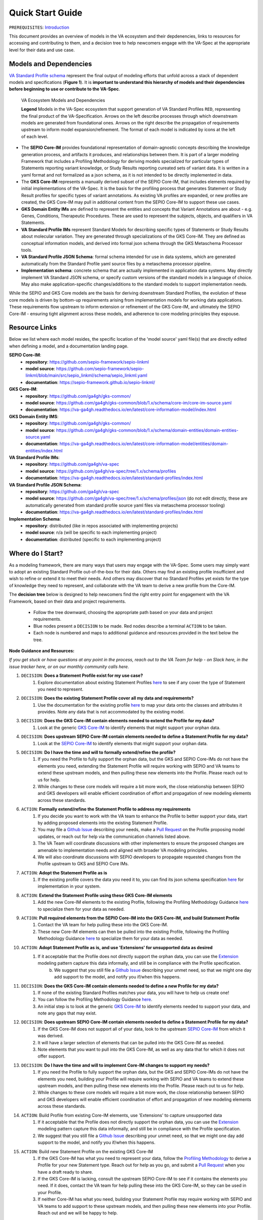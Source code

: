Quick Start Guide
!!!!!!!!!!!!!!!!!

``PREREQUISITES``: `Introduction <https://va-ga4gh.readthedocs.io/en/latest/introduction.html>`_

This document provides an overview of models in the VA ecosystem and their depdenencies, links to resources for accessing and contributing to them, and a decision tree to help newcomers engage with the VA-Spec at the appropriate level for their data and use case.

Models and Dependencies
#######################

`VA Standard Profile schema <https://github.com/ga4gh/va-spec/tree/1.x/schema/profiles/json>`_ represent the final output of modeling efforts that unfold across a stack of dependent models and specifications (**Figure 1**). It is **important to understand this hierarchy of models and their dependencies before beginning to use or contribute to the VA-Spec**. 

.. _va-model-layers:

.. figure:: images/va-model-layers.png

   VA Ecosystem Models and Dependencies

   **Legend**  Models in the VA-Spec ecosystem that support generation of VA Standard Profiles ``RED``, representing the final product of the VA-Specification.  Arrows on the left describe            processes through which downstream models are generated from foundational ones. Arrows on the right describe the propagation of requirements upstream to inform model expansion/refinement.          The format of each model is indicated by icons at the left of each level.


* The **SEPIO Core-IM** provides foundational representation of domain-agnostic concepts describing the knowledge generation process, and artifacts it produces, and relationships between them. It is part of a larger modeling Framework that includes a Profiling Methodology for deriving models specialized for particular types of Statements reporting variant knowledge, or Study Results reporting cureated sets of variant data. It is written in a yaml format and not formalized as a json schema, as it is not intended to be directly implemented in data. 

* The **GKS Core-IM** represents a manually derived subset of the SEPIO Core-IM, that includes elements required by initial implementations of the VA-Spec. It is the basis for the profiling process that generates Statement or Study Result profiles for specific types of variant annotations. As existing VA profiles are expanded, or new profiles are created, the GKS Core-IM may pull in additional content from the SEPIO Core-IM to support these use cases. 

* **GKS Domain Entity IMs** are defined to represent the entities and concepts that Variant Annotations are about - e.g. Genes, Conditions, Therapeutic Procedures. These are used to represent the subjects, objects, and qualifiers in VA Statements. 

* **VA Standard Profile IMs** represent Standard Models for describing specific types of Statements or Study Results about molecular variation. They are generated through specializations of the GKS Core-IM.  They are defined as conceptual information models, and derived into formal json schema through the GKS Metaschema Processor tools.
  
* **VA Standard Profile JSON Schema**: formal schema intended for use in data systems, which are generated automatically from the Standard Profile yaml source files by a metaschema processor pipeline. 

* **Implementation schema**: concrete schema that are actually implemented in application data systems.  May directly implement VA Standard JSON schema, or specify custom versions of the standard models in a language of choice. May also make application-specific changes/additions to the standard models to support implementation needs. 

While the SEPIO and GKS Core models are the basis for deriving downstream Standard Profiles, the evolution of these core models is driven by bottom-up requirements arising from implementation models for working data applications. These requirements flow upstream to inform extension or refinement of the GKS Core-IM, and ultimately the SEPIO Core-IM - ensuring tight alignment across these models, and adherence to core modeling principles they espouse. 

Resource Links
##############
Below we list where each model resides, the specific location of the 'model source' yaml file(s) that are directly edited when defining a model, and a documentation landing page.

**SEPIO Core-IM**:
 * **repository**: https://github.com/sepio-framework/sepio-linkml
 * **model source**: https://github.com/sepio-framework/sepio-linkml/blob/main/src/sepio_linkml/schema/sepio_linkml.yaml
 * **documentation**: https://sepio-framework.github.io/sepio-linkml/

**GKS Core-IM**: 
 * **repository**: https://github.com/ga4gh/gks-common/
 * **model source**: https://github.com/ga4gh/gks-common/blob/1.x/schema/core-im/core-im-source.yaml
 * **documentation**: https://va-ga4gh.readthedocs.io/en/latest/core-information-model/index.html

**GKS Domain Entity IMS**: 
 * **repository**: https://github.com/ga4gh/gks-common/
 * **model source**: https://github.com/ga4gh/gks-common/blob/1.x/schema/domain-entities/domain-entities-source.yaml
 * **documentation**: https://va-ga4gh.readthedocs.io/en/latest/core-information-model/entities/domain-entities/index.html

**VA Standard Profile IMs**:
 * **repository**: https://github.com/ga4gh/va-spec
 * **model source**: https://github.com/ga4gh/va-spec/tree/1.x/schema/profiles
 * **documentation**: https://va-ga4gh.readthedocs.io/en/latest/standard-profiles/index.html

**VA Standard Profile JSON Schema**: 
 * **repository**: https://github.com/ga4gh/va-spec
 * **model source**: https://github.com/ga4gh/va-spec/tree/1.x/schema/profiles/json (do not edit directly, these are automatically generated from standard profile source yaml files via metaschema processor tooling)
 * **documentation**: https://va-ga4gh.readthedocs.io/en/latest/standard-profiles/index.html

**Implementation Schema**:
 * **repository**: distributed (like in repos associated with implementing projects)
 * **model source**: n/a (will be specific to each implementing project)
 * **documentation**: distributed (specific to each implementing project)


Where do I Start?
#################
As a modeling framework, there are many ways that users may engage with the VA-Spec. Some users may simply want to adopt an existing Standard Profile out-of-the-box for their data. Others may find an existing profile insufficient and wish to refine or extend it to meet their needs. And others may discover that no Standard Profiles yet exists for the type of knowledge they need to represent, and collaborate with the VA team to derive a new profile from the Core-IM.

The **decision tree** below is designed to help newcomers find the right entry point for engagement with the VA Framework, based on their data and project requirements.   

 * Follow the tree downward, choosing the appropriate path based on your data and project requirements. 
 * Blue nodes present a ``DECISION`` to be made. Red nodes describe a terminal ``ACTION`` to be taken. 
 * Each node is numbered and maps to additional guidance and resources provided in the text below the tree. 

.. image:: images/quick-start-decision-tree.png
  :width: 1000


**Node Guidance and Resources:**

*If you get stuck or have questions at any point in the process,  reach out to the VA Team for help - on Slack here, in the issue tracker here, or on our monthly community calls here.*

#. ``DECISION``: **Does a Statement Profile exist for my use case?**
    #. Explore documentation about existing Statement Profiles `here <https://va-ga4gh.readthedocs.io/en/latest/standard-profiles/index.html>`_ to see if any cover the type of Statement you need to represent.

#. ``DECISION``: **Does the existing Statement Profile cover all my data and requirements?**
    #. Use the documentation for the existing profile `here <https://va-ga4gh.readthedocs.io/en/latest/standard-profiles/statement-profiles.html#variant-pathogenicity-statement>`_ to map your data onto the classes and attributes it provides. Note any data that is not accommodated by the existing model. 

#. ``DECISION``: **Does the GKS Core-IM contain elements needed to extend the Profile for my data?**
    #. Look at the generic `GKS Core-IM <https://va-ga4gh.readthedocs.io/en/latest/core-information-model/index.html>`_ to identify elements that might support your orphan data.

#. ``DECISION``: **Does upstream SEPIO Core-IM contain elements needed to define a Statement Profile for my data?**
    #. Look at the `SEPIO Core-IM <https://sepio-framework.github.io/sepio-linkml/>`_ to identify elements that might support your orphan data.
	
#. ``DECISION``: **Do I have the time and will to formally extend/refine the profile?**
    #. If you need the Profile to fully support the orphan data, but the GKS and SEPIO Core-IMs do not have the elements you need, extending the Statement Profile will require working with SEPIO and VA teams to extend these upstream models, and then pulling these new elements into the Profile. Please reach out to us for help. 
    #. While changes to these core models will require a bit more work, the close relationship between SEPIO and GKS developers will enable efficient coordination of effort and propagation of new modeling elements across these standards. 

#. ``ACTION``: **Formally extend/refine the Statement Profile to address my requirements**
    #. If you decide you want to work with the VA team to enhance the Profile to better support your data, start by adding proposed elements into the existing Statement Profile. 
    #. You may file a `Github Issue <https://github.com/ga4gh/va-spec/issues>`_ describing your needs, make a `Pull Request <https://github.com/ga4gh/va-spec/pulls>`_ on the Profile proposing model updates, or reach out for help via the communication channels listed above.  
    #. The VA Team will coordinate discussions with other implementers to ensure the proposed changes are amenable to implementation needs and aligned with broader VA modeling principles. 
    #. We will also coordinate discussions with SEPIO developers to propagate requested changes from the Profile upstream to GKS and SEPIO Core IMs. 
	
#. ``ACTION``: **Adopt the Statement Profile as is**
    #. If the existing profile covers the data you need it to, you can find its json schema specification `here <https://github.com/ga4gh/va-spec/tree/1.x/schema/profiles/json>`_ for implementation in your system.

#. ``ACTION``: **Extend the Statement Profile using these GKS Core-IM elements**
    #. Add the new Core-IM elements to the existing Profile, following the Profiling Methodology Guidance `here <https://va-ga4gh.readthedocs.io/en/latest/profiling-methodology.html>`_ to specialize them for your data as needed.

#. ``ACTION``: **Pull required elements from the SEPIO Core-IM into the GKS Core-IM, and build Statement Profile**
    #. Contact the VA team for help pulling these into the GKS Core-IM.
    #. These new Core-IM elements can then be pulled into the existing Profile, following the Profiling Methodology Guidance `here <https://va-ga4gh.readthedocs.io/en/latest/profiling-methodology.html>`_ to specialize them for your data as needed.

#. ``ACTION``: **Adopt Statement Profile as is, and use 'Extensions' for unsupported data as desired**
    #. If it acceptable that the Profile does not directly support the orphan data, you can use the `Extension <https://va-ga4gh.readthedocs.io/en/latest/core-information-model/data-types.html#extension>`_ modeling pattern capture this data informally, and still be in compliance with the Profile specification. 
	b. We suggest that you still file a `Github Issue <https://github.com/ga4gh/va-spec/issues>`_ describing your unmet need, so that we might one day add support to the model, and notify you if/when this happens. 

#. ``DECISION``: **Does the GKS Core-IM contain elements needed to define a new Profile for my data?**
    #. If none of the existing Standard Profiles matches your data, you will have to help us create one!
    #. You can follow the Profiling Methodology Guidance `here <https://va-ga4gh.readthedocs.io/en/latest/profiling-methodology.html>`_.
    #. An initial step is to look at the generic `GKS Core-IM <https://va-ga4gh.readthedocs.io/en/latest/core-information-model/index.html>`_ to identify elements needed to support your data, and note any gaps that may exist. 

#. ``DECISION``: **Does upstream SEPIO Core-IM contain elements needed to define a Statement Profile for my data?**
    #. If the GKS Core-IM does not support all of your data, look to the upstream `SEPIO Core-IM <https://sepio-framework.github.io/sepio-linkml/>`_ from which it was derived. 
    #. It will have a larger selection of elements that can be pulled into the GKS Core-IM as needed. 
    #. Note elements that you want to pull into the GKS Core-IM, as well as any data that for which it does not offer support. 
	
#. ``DECISION``: **Do I have the time and will to implement Core-IM changes to support my needs?**
    #. If you need the Profile to fully support the orphan data, but the GKS and SEPIO Core-IMs do not have the elements you need, building your Profile will require working with SEPIO and VA teams to extend these upstream models, and then pulling these new elements into the Profile. Please reach out to us for help. 
    #. While changes to these core models will require a bit more work, the close relationship between SEPIO and GKS developers will enable efficient coordination of effort and propagation of new modeling elements across these standards.
	
#. ``ACTION``: Build Profile from existing Core-IM elements, use  'Extensions' to capture unsupported data
    #. If it acceptable that the Profile does not directly support the orphan data, you can use the `Extension <https://va-ga4gh.readthedocs.io/en/latest/core-information-model/data-types.html#extension>`_ modeling pattern capture this data informally, and still be in compliance with the Profile specification. 
    #. We suggest that you still file a `Github Issue <https://github.com/ga4gh/va-spec/issues>`_ describing your unmet need, so that we might one day add support to the model, and notify you if/when this happens. 

#. ``ACTION``: Build new Statement Profile on the existing GKS Core-IM
    #. If the GKS Core-IM has what you need to represent your data, follow the `Profiling Methodology <https://va-ga4gh.readthedocs.io/en/latest/profiling-methodology.html>`_ to derive a Profile for your new Statement type.  Reach out for help as you go, and submit a `Pull Request <https://github.com/ga4gh/va-spec/pulls>`_ when you have a draft ready to share.
    #. If the GKS Core-IM is lacking, consult the upstream SEPIO Core-IM to see if it contains the elements you need. If it does, contact the VA team for help pulling these into the GKS Core-IM, so they can be used in your Profile.
    #. If neither Core-IM has what you need, building your Statement Profile may require working with SEPIO and VA teams to add support to these upstream models, and then pulling these new elements into your Profile.  Reach out and we will be happy to help.

#. ``ACTION``: Pull required elements from the SEPIO Core-IM into the GKS Core-IM, and build Statement Profile 
    #. Contact the VA team for help pulling these into the GKS Core-IM.
    #. These new Core-IM elements can then be pulled into your new Profile, following the Profiling Methodology Guidance `here <https://va-ga4gh.readthedocs.io/en/latest/profiling-methodology.html>`_ to specialize them for your data as needed.

#. ``ACTION``: Work with SEPIO / GKS teams to change Core-IM models, then build Statement Profile on them
    #. If you decide you want to work with the VA team to create a Statement Profile that fully  supports your data, start by adding the proposed new elements into your Statement Profile. 
    #. When a draft of your new Profile is ready for review, make a `Pull Request <https://github.com/ga4gh/va-spec/pulls>`_ to initiate a broader review.  
    #. The VA Team will coordinate discussions with other implementers to ensure the proposed changes are amenable to implementation needs and aligned with broader VA modeling principles. 
    #. We will also coordinate discussions with SEPIO developers to add new elements to these models as appropriate, ensuring compliance with these upstream standards.  


Note that the decision tree above focuses on getting you to a **Statement** Profile for your data,  but the same workflow and recommendations apply for **Study Result** Profiles.

-----------------

**Attic:**

Evolution of SEPIO and GKS Core Information Models is driven by bottom-up requirements arising from implementations developing profiles for working data applications.  These requirements flow upstream to inform extension or refinement of the GKS Core-IM, and ultimately the SEPIO Core-IM - ensuring tight alignment across these models, and adherence to core modeling pricniples they espouse. 

`VA Standard Profile schema <https://github.com/ga4gh/va-spec/tree/1.x/schema/profiles/json>`_ represent the endpoint of modeling efforts that unfold across a stack of dependent specifications. It is important to understand this hierarchy of models and their dependencies and interactions before beginning to use or contribute to the VA-Spec.  Figure 1 illustrates the relationships between assets supporting the VA-Spec.

